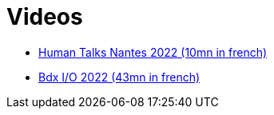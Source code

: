 ifndef::ROOT_PATH[:ROOT_PATH: ..]

[#doc_explanation_videos]
= Videos


* link:https://www.youtube.com/watch?v=1slYI-dBMcc[Human Talks Nantes 2022 (10mn in french)]
* link:https://youtu.be/AQDILnknTJ0[Bdx I/O 2022 (43mn in french)]

